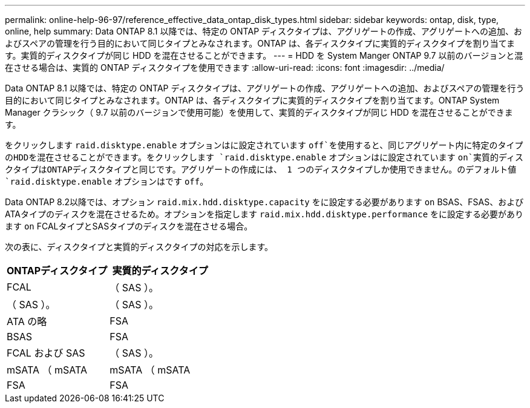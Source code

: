 ---
permalink: online-help-96-97/reference_effective_data_ontap_disk_types.html 
sidebar: sidebar 
keywords: ontap, disk, type, online, help 
summary: Data ONTAP 8.1 以降では、特定の ONTAP ディスクタイプは、アグリゲートの作成、アグリゲートへの追加、およびスペアの管理を行う目的において同じタイプとみなされます。ONTAP は、各ディスクタイプに実質的ディスクタイプを割り当てます。実質的ディスクタイプが同じ HDD を混在させることができます。 
---
= HDD を System Manger ONTAP 9.7 以前のバージョンと混在させる場合は、実質的 ONTAP ディスクタイプを使用できます
:allow-uri-read: 
:icons: font
:imagesdir: ../media/


[role="lead"]
Data ONTAP 8.1 以降では、特定の ONTAP ディスクタイプは、アグリゲートの作成、アグリゲートへの追加、およびスペアの管理を行う目的において同じタイプとみなされます。ONTAP は、各ディスクタイプに実質的ディスクタイプを割り当てます。ONTAP System Manager クラシック（ 9.7 以前のバージョンで使用可能）を使用して、実質的ディスクタイプが同じ HDD を混在させることができます。

をクリックします `raid.disktype.enable` オプションはに設定されています `off`を使用すると、同じアグリゲート内に特定のタイプのHDDを混在させることができます。をクリックします `raid.disktype.enable` オプションはに設定されています `on`実質的ディスクタイプはONTAPディスクタイプと同じです。アグリゲートの作成には、 1 つのディスクタイプしか使用できません。のデフォルト値 `raid.disktype.enable` オプションはです `off`。

Data ONTAP 8.2以降では、オプション `raid.mix.hdd.disktype.capacity` をに設定する必要があります `on` BSAS、FSAS、およびATAタイプのディスクを混在させるため。オプションを指定します `raid.mix.hdd.disktype.performance` をに設定する必要があります `on` FCALタイプとSASタイプのディスクを混在させる場合。

次の表に、ディスクタイプと実質的ディスクタイプの対応を示します。

|===
| ONTAPディスクタイプ | 実質的ディスクタイプ 


 a| 
FCAL
 a| 
（ SAS ）。



 a| 
（ SAS ）。
 a| 
（ SAS ）。



 a| 
ATA の略
 a| 
FSA



 a| 
BSAS
 a| 
FSA



 a| 
FCAL および SAS
 a| 
（ SAS ）。



 a| 
mSATA （ mSATA
 a| 
mSATA （ mSATA



 a| 
FSA
 a| 
FSA

|===